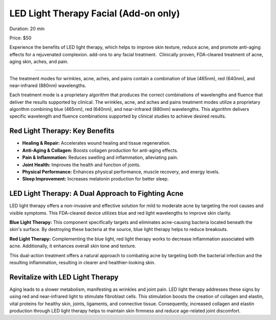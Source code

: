 .. modified_time: 2025-06-07T03:52:04.361Z

.. _h.t9qk5ht96xqv:

LED Light Therapy Facial (Add-on only)
======================================

|image1|

Duration: 20 min

Price: $50

Experience the benefits of LED light therapy, which helps to improve
skin texture, reduce acne, and promote anti-aging effects for a
rejuvenated complexion. add-ons to any facial treatment.  Clinically
proven, FDA-cleared treatment of acne, aging skin, aches, and pain.

--------------

The treatment modes for wrinkles, acne, aches, and pains contain a
combination of blue (465nm), red (640nm), and near-infrared (880nm)
wavelengths.

|image2|

Each treatment mode is a proprietary algorithm that produces the correct
combinations of wavelengths and fluence that deliver the results
supported by clinical. The wrinkles, acne, and aches and pains treatment
modes utilize a proprietary algorithm combining blue (465nm), red
(640nm), and near-infrared (880nm) wavelengths. This algorithm delivers
specific wavelength and fluence combinations supported by clinical
studies to achieve desired results.

.. _h.gcx2a9wa6hfe:

Red Light Therapy: Key Benefits
-------------------------------

-  **Healing & Repair:** Accelerates wound healing and tissue
   regeneration.
-  **Anti-Aging & Collagen:** Boosts collagen production for anti-aging
   effects.
-  **Pain & Inflammation:** Reduces swelling and inflammation,
   alleviating pain.
-  **Joint Health:** Improves the health and function of joints.
-  **Physical Performance:** Enhances physical performance, muscle
   recovery, and energy levels.
-  **Sleep Improvement:** Increases melatonin production for better
   sleep.

|image3|

.. _h.erjmige3usa:

LED Light Therapy: A Dual Approach to Fighting Acne
---------------------------------------------------

LED light therapy offers a non-invasive and effective solution for mild
to moderate acne by targeting the root causes and visible symptoms. This
FDA-cleared device utilizes blue and red light wavelengths to improve
skin clarity.

**Blue Light Therapy:** This component specifically targets and
eliminates acne-causing bacteria located beneath the skin's surface. By
destroying these bacteria at the source, blue light therapy helps to
reduce breakouts.

**Red Light Therapy:** Complementing the blue light, red light therapy
works to decrease inflammation associated with acne. Additionally, it
enhances overall skin tone and texture.

This dual-action treatment offers a natural approach to combating acne
by targeting both the bacterial infection and the resulting
inflammation, resulting in clearer and healthier-looking skin.

.. _h.dcp88mjsv72a:

Revitalize with LED Light Therapy
---------------------------------

Aging leads to a slower metabolism, manifesting as wrinkles and joint
pain. LED light therapy addresses these signs by using red and
near-infrared light to stimulate fibroblast cells. This stimulation
boosts the creation of collagen and elastin, vital proteins for healthy
skin, joints, ligaments, and connective tissue. Consequently, increased
collagen and elastin production through LED light therapy helps to
maintain skin firmness and reduce age-related joint discomfort.

.. |image1| image:: images/1.02-1.jpg
.. |image2| image:: images/1.02-2.jpg
.. |image3| image:: images/1.02-3.jpg

